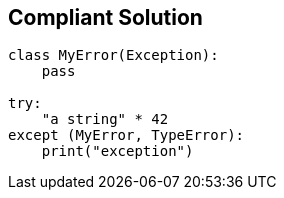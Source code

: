 == Compliant Solution

[source,text]
----
class MyError(Exception):
    pass

try:
    "a string" * 42
except (MyError, TypeError):
    print("exception")
----
